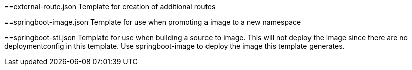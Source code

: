 ==external-route.json
Template for creation of additional routes

==springboot-image.json
Template for use when promoting a image to a new namespace

==springboot-sti.json
Template for use when building a source to image.
This will not deploy the image since there are no deploymentconfig in this template.
Use springboot-image to deploy the image this template generates.
